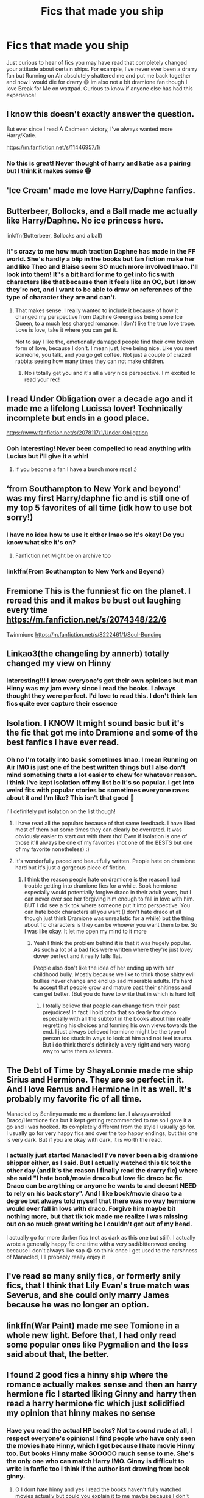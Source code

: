 #+TITLE: Fics that made you ship

* Fics that made you ship
:PROPERTIES:
:Author: Katpierce03
:Score: 4
:DateUnix: 1610007707.0
:DateShort: 2021-Jan-07
:FlairText: Discussion
:END:
Just curious to hear of fics you may have read that completely changed your attitude about certain ships. For example, I've never ever been a drarry fan but Running on Air absolutely shattered me and put me back together and now I would die for drarry 😅 im also not a bit dramione fan though I love Break for Me on wattpad. Curious to know if anyone else has had this experience!


** I know this doesn't exactly answer the question.

But ever since I read A Cadmean victory, I've always wanted more Harry/Katie.

[[https://m.fanfiction.net/s/11446957/1/]]
:PROPERTIES:
:Author: Xeius987
:Score: 4
:DateUnix: 1610069111.0
:DateShort: 2021-Jan-08
:END:

*** No this is great! Never thought of harry and katie as a pairing but I think it makes sense 😀
:PROPERTIES:
:Author: Katpierce03
:Score: 2
:DateUnix: 1610069204.0
:DateShort: 2021-Jan-08
:END:


** 'Ice Cream' made me love Harry/Daphne fanfics.
:PROPERTIES:
:Author: EloImFizzy
:Score: 2
:DateUnix: 1610083500.0
:DateShort: 2021-Jan-08
:END:


** Butterbeer, Bollocks, and a Ball made me actually like Harry/Daphne. No ice princess here.

linkffn(Butterbeer, Bollocks and a ball)
:PROPERTIES:
:Author: Ok_Equivalent1337
:Score: 3
:DateUnix: 1610034829.0
:DateShort: 2021-Jan-07
:END:

*** It"s crazy to me how much traction Daphne has made in the FF world. She's hardly a blip in the books but fan fiction make her and like Theo and Blaise seem SO much more involved lmao. I'll look into them! It"s a bit hard for me to get into fics with characters like that because then it feels like an OC, but I know they're not, and I want to be able to draw on references of the type of character they are and can't.
:PROPERTIES:
:Author: Katpierce03
:Score: 2
:DateUnix: 1610036931.0
:DateShort: 2021-Jan-07
:END:

**** That makes sense. I really wanted to include it because of how it changed my perspective from Daphne Greengrass being some Ice Queen, to a much less charged romance. I don't like the true love trope. Love is love, take it where you can get it.

Not to say I like the, emotionally damaged people find their own broken form of love, because I don't. I mean just, love being nice. Like you meet someone, you talk, and you go get coffee. Not just a couple of crazed rabbits seeing how many times they can not make children.
:PROPERTIES:
:Author: Ok_Equivalent1337
:Score: 1
:DateUnix: 1610040808.0
:DateShort: 2021-Jan-07
:END:

***** No i totally get you and it's all a very nice perspective. I'm excited to read your rec!
:PROPERTIES:
:Author: Katpierce03
:Score: 1
:DateUnix: 1610076117.0
:DateShort: 2021-Jan-08
:END:


** I read Under Obligation over a decade ago and it made me a lifelong Lucissa lover! Technically incomplete but ends in a good place.

[[https://www.fanfiction.net/s/2078117/1/Under-Obligation]]
:PROPERTIES:
:Author: therealemacity
:Score: 2
:DateUnix: 1610044361.0
:DateShort: 2021-Jan-07
:END:

*** Ooh interesting! Never been compelled to read anything with Lucius but i'll give it a whirl
:PROPERTIES:
:Author: Katpierce03
:Score: 1
:DateUnix: 1610044417.0
:DateShort: 2021-Jan-07
:END:

**** If you become a fan I have a bunch more recs! :)
:PROPERTIES:
:Author: therealemacity
:Score: 1
:DateUnix: 1610046218.0
:DateShort: 2021-Jan-07
:END:


** ‘from Southampton to New York and beyond' was my first Harry/daphne fic and is still one of my top 5 favorites of all time (idk how to use bot sorry!)
:PROPERTIES:
:Author: Poatatoman1234567890
:Score: 3
:DateUnix: 1610028664.0
:DateShort: 2021-Jan-07
:END:

*** I have no idea how to use it either lmao so it's okay! Do you know what site it's on?
:PROPERTIES:
:Author: Katpierce03
:Score: 3
:DateUnix: 1610028715.0
:DateShort: 2021-Jan-07
:END:

**** Fanfiction.net Might be on archive too
:PROPERTIES:
:Author: Poatatoman1234567890
:Score: 1
:DateUnix: 1610238428.0
:DateShort: 2021-Jan-10
:END:


*** linkffn(From Southampton to New York and Beyond)
:PROPERTIES:
:Author: 100beep
:Score: 2
:DateUnix: 1610035261.0
:DateShort: 2021-Jan-07
:END:


** Fremione This is the funniest fic on the planet. I reread this and it makes be bust out laughing every time [[https://m.fanfiction.net/s/2074348/22/6]]

Twinmione [[https://m.fanfiction.net/s/8222461/1/Soul-Bonding]]
:PROPERTIES:
:Author: omnenomnom
:Score: 2
:DateUnix: 1610076054.0
:DateShort: 2021-Jan-08
:END:


** Linkao3(the changeling by annerb) totally changed my view on Hinny
:PROPERTIES:
:Author: vengefulmanatee
:Score: 3
:DateUnix: 1610009815.0
:DateShort: 2021-Jan-07
:END:

*** Interesting!!! I know everyone's got their own opinions but man Hinny was my jam every since i read the books. I always thought they were perfect. I'd love to read this. I don't think fan fics quite ever capture their essence
:PROPERTIES:
:Author: Katpierce03
:Score: 3
:DateUnix: 1610010045.0
:DateShort: 2021-Jan-07
:END:


** Isolation. I KNOW It might sound basic but it's the fic that got me into Dramione and some of the best fanfics I have ever read.
:PROPERTIES:
:Author: spn-rome
:Score: 2
:DateUnix: 1610030820.0
:DateShort: 2021-Jan-07
:END:

*** Oh no I'm totally into basic sometimes lmao. I mean Running on Air IMO is just one of the best written things but I also don't mind something thats a lot easier to chew for whatever reason. I think I've kept isolation off my list bc it's so popular. I get into weird fits with popular stories bc sometimes everyone raves about it and I'm like? This isn't that good 🥴

I'll definitely put isolation on the list though!
:PROPERTIES:
:Author: Katpierce03
:Score: 1
:DateUnix: 1610036777.0
:DateShort: 2021-Jan-07
:END:

**** I have read all the populars because of that same feedback. I have liked most of them but some times they can clearly be overrated. It was obviously easier to start out with them tho! Even if Isolation is one of those it'll always be one of my favorites (not one of the BESTS but one of my favorite nonetheless) :)
:PROPERTIES:
:Author: spn-rome
:Score: 1
:DateUnix: 1610040208.0
:DateShort: 2021-Jan-07
:END:


**** It's wonderfully paced and beautifully written. People hate on dramione hard but it's just a gorgeous piece of fiction.
:PROPERTIES:
:Author: omnenomnom
:Score: 1
:DateUnix: 1610075606.0
:DateShort: 2021-Jan-08
:END:

***** I think the reason people hate on dramione is the reason I had trouble getting into dramione fics for a while. Book hermione especially would potentially forgive draco in their adult years, but I can never ever see her forgiving him enough to fall in love with him. BUT I did see a tik tok where someone put it into perspective. You can hate book characters all you want (I don't hate draco at all though just think Dramione was unrealistic for a while) but the thing about fic characters is they can be whoever you want them to be. So I was like okay. It let me open my mind to it more
:PROPERTIES:
:Author: Katpierce03
:Score: 1
:DateUnix: 1610075811.0
:DateShort: 2021-Jan-08
:END:

****** Yeah I think the problem behind it is that it was hugely popular. As such a lot of a bad fics were written where they're just lovey dovey perfect and it really falls flat.

People also don't like the idea of her ending up with her childhood bully. Mostly because we like to think those shitty evil bullies never change and end up sad miserable adults. It's hard to accept that people grow and mature past their shitiness and can get better. (But you do have to write that in which is hard lol)
:PROPERTIES:
:Author: omnenomnom
:Score: 1
:DateUnix: 1610076313.0
:DateShort: 2021-Jan-08
:END:

******* I totally believe that people can change from their past prejudices! In fact I hold onto that so dearly for draco especially with all the subtext in the books about him really regretting his choices and forming his own views towards the end. I just always believed hermione might be the type of person too stuck in ways to look at him and not feel trauma. But i do think there's definitely a very right and very wrong way to write them as lovers.
:PROPERTIES:
:Author: Katpierce03
:Score: 1
:DateUnix: 1610076429.0
:DateShort: 2021-Jan-08
:END:


** The Debt of Time by ShayaLonnie made me ship Sirius and Hermione. They are so perfect in it. And I love Remus and Hermione in it as well. It's probably my favorite fic of all time.

Manacled by Senlinyu made me a dramione fan. I always avoided Draco/Hermione fics but it kept getting recommended to me so I gave it a go and i was hooked. Its completely different from the style I usually go for. I usually go for very happy fics and over the top happy endings, but this one is very dark. But if you are okay with dark, it is worth the read.
:PROPERTIES:
:Author: snails-r-us
:Score: 1
:DateUnix: 1610042439.0
:DateShort: 2021-Jan-07
:END:

*** I actually just started Manacled! I've never been a big dramione shipper either, as I said. But I actually watched this tik tok the other day (and it's the reason I finally read the drarry fic) where she said "I hate book/movie draco but love fic draco bc fic Draco can be anything or anyone he wants to and doesnt NEED to rely on his back story". And I like book/movie draco to a degree but always told myself that there was no way hermione would ever fall in lovs with draco. Forgive him maybe bit nothing more, but that tik tok made me realize I was missing out on so much great writing bc I couldn't get out of my head.

I actually go for more darker fics (not as dark as this one but still). I actually wrote a generally happy fic one time with a very sad/bittersweet ending because I don't always like sap 😂 so think once I get used to the harshness of Manacled, I'll probably really enjoy it
:PROPERTIES:
:Author: Katpierce03
:Score: 1
:DateUnix: 1610044124.0
:DateShort: 2021-Jan-07
:END:


** I've read so many snily fics, or formerly snily fics, that I think that Lily Evan's true match was Severus, and she could only marry James because he was no longer an option.
:PROPERTIES:
:Author: not_chassidish_anyho
:Score: 1
:DateUnix: 1610062594.0
:DateShort: 2021-Jan-08
:END:


** linkffn(War Paint) made me see Tomione in a whole new light. Before that, I had only read some popular ones like Pygmalion and the less said about that, the better.
:PROPERTIES:
:Author: redpxtato
:Score: 1
:DateUnix: 1610059177.0
:DateShort: 2021-Jan-08
:END:


** I found 2 good fics a hinny ship where the romance actually makes sense and then an harry hermione fic I started liking Ginny and harry then read a harry hermione fic which just solidified my opinion that hinny makes no sense
:PROPERTIES:
:Author: helpmepleaseandtha
:Score: 1
:DateUnix: 1610037079.0
:DateShort: 2021-Jan-07
:END:

*** Have you read the actual HP books? Not to sound rude at all, I respect everyone's opinions! I find people who have only seen the movies hate Hinny, which I get because I hate movie Hinny too. But books Hinny make SOOOOO much sense to me. She's the only one who can match Harry IMO. Ginny is difficult to write in fanfic too i think if the author isnt drawing from book ginny.
:PROPERTIES:
:Author: Katpierce03
:Score: 5
:DateUnix: 1610037254.0
:DateShort: 2021-Jan-07
:END:

**** O I dont hate hinny and yes I read the books haven't fully watched movies actually but could you explain it to me maybe because I don't truly understand harry ginny making sense since all I saw was leaving fangirl stage becoming friend and then I dont think she ever got over HARRY POTTER while they were dating I cant quote it but something like you would only be happy chasing/fighting him(voldermort)if you really knew harry you would know he doesnt like it at all I personally feel it was just jk Rowling bad writing that led to love potion theory and the reason it doesnt make sense to me but that's mei just feel like this ginny and hermione were the only real romance options for harry if we go by canon to book 6 but then we have book 6 where hermione becomes ooc(unrational)vehemently denounces what information comes out a book and calls it cheating for following a books instruction of course she was right in the end because jk Rowling seems unable to write her as being in the wrong but let's look at hermione before close minded(lowkey sociopathic book 3 birches)(birches in replace of bitches)and let me remind you what happened in book 3 hermione was right once again no matter how much of an asshole hermione is jk rowling cant write(I'm pretty sure it wrote write as right earlier on sorry) her as being wrong(sorry for long post btw) and I genuinely dislike hermione I however don't have a real opinion of ginny besides quidditch player fangirl who(as I explained earlier)went away from fangirl but still isnt over HARRY POTTER(the caps are supposed to be dramatic slayer of Voldemort bs) back to what I was saying I still think hermione makes more sense because she was Harry's friend for 7 years she knows harry like really knows harry(while ginny doesnt make sense to me I firmly believe it was just jk rowling bad writing that's Just me I firmly respect your opinion btw
:PROPERTIES:
:Author: helpmepleaseandtha
:Score: 3
:DateUnix: 1610038277.0
:DateShort: 2021-Jan-07
:END:

***** Those are all totally valid points and I respect your views as well! The reason I dont like hermione with harry is strictly that I think their friendship is so wholesome and healthy and I hated that people ran with that in the movies and shipped them. Like just let people/characters be friends! Not everything is romantic. Of course I understand people writing FF about it, thats a different story.

As far as ginny, I think at first she WAS very fan boy of him, but she drops that after a few years, which is when harry actually starts to really notice her. I think out of all the characters in the book, her sass is the only one that can match harrys (besides maybe Ron actually). She's also got this level of rightful humbling with harry. Harry in either Order or HBP (I don't remember which book tbh) is like venting and yelling about voldemort constantly penetrating his mind, how he took so much from him, how there's NO one who understands what harrys been through and ginny is basically like hey fuck you dude I was controlles by his diary for a whole year and almost died because of it. Because it's so tone deaf of harry to act like he's alone in his struggles and to not open his eyes to how many others it's effected. I also love their breakup in HPB because she doesn't cry, she doesnt fight it or pout. She just accepts it because she loves him so much. She knows he might go off and die or come back not be with her, but she knows he needs to do what he has to and the full on support and adoration for his journey is miles and miles beyond mature for her age at just 15. I agree that JK isn't the best writer but I do think we get a lot of special moments that show how powerful ginny is in her own right, not just when it comes to magic, and idk thats how I think it is.
:PROPERTIES:
:Author: Katpierce03
:Score: 1
:DateUnix: 1610039065.0
:DateShort: 2021-Jan-07
:END:

****** That's the same reason I don't like Harmony that much. My issue with Hinny isn't the fangirling or anything like that, but because Ginny doesn't get to be there. We get one book where they have an interesting relationship, with sarcasm, witty banter, and legitimately caring for each other. We get to see Ginny as a pretty cool person. Then they break up. Then we get an epilogue with them being happy together. To me, offscreen romance isn't worth caring about. But that's more of an epilogue issue. With post-canon stuff, Ginny just ceases to be good, and so does Harry. She's too perfect, none of the spitfire that she was in book 6. She's like this weird, virtuous saint. Ginny from book 6 doesn't except Harry back with a big kiss after Voldemort. She hexes him. And then they go hold hands and be insufferable somewhere. It's less the pairing itself, more the works that it features in. Does that make sense? It's hard to explain
:PROPERTIES:
:Author: Ok_Equivalent1337
:Score: 2
:DateUnix: 1610041261.0
:DateShort: 2021-Jan-07
:END:

******* No i TOTALLY get you there and I can agree with that. It was nice to see your insight! Definitely made me think abouy the series a bit differently
:PROPERTIES:
:Author: Katpierce03
:Score: 2
:DateUnix: 1610043833.0
:DateShort: 2021-Jan-07
:END:


******* Something like [[https://matej.ceplovi.cz/blog/whats-wrong-with-ginny.html][this]]?
:PROPERTIES:
:Author: ceplma
:Score: 1
:DateUnix: 1610050915.0
:DateShort: 2021-Jan-07
:END:

******** Yes, however I was thinking more along the lines of that, and then seeing 19 1/2 years later. Leading to a kind of snapchat effect on our interaction with Ginny
:PROPERTIES:
:Author: Ok_Equivalent1337
:Score: 1
:DateUnix: 1610051265.0
:DateShort: 2021-Jan-07
:END:

********* Well, that's just continuation of the same trend. You have point A (actually, the last time Ginny really shows up is at the end of the book six, then she is just briefly mentioned in the background), and then because chapter 37 is missing, we don't know anything until the epilogue (WHAT?). Yes, both Ginny by [[https://archiveofourown.org/series/103340][Northumbrian]] and [[https://archiveofourown.org/series/103340][Mrs Granger]] made a great job to bridge this chasm and to make Ginny into a believable person.
:PROPERTIES:
:Author: ceplma
:Score: 0
:DateUnix: 1610052852.0
:DateShort: 2021-Jan-08
:END:

********** pretty much
:PROPERTIES:
:Author: Ok_Equivalent1337
:Score: 1
:DateUnix: 1610053619.0
:DateShort: 2021-Jan-08
:END:


**** Sorry long comment
:PROPERTIES:
:Author: helpmepleaseandtha
:Score: 1
:DateUnix: 1610038297.0
:DateShort: 2021-Jan-07
:END:
